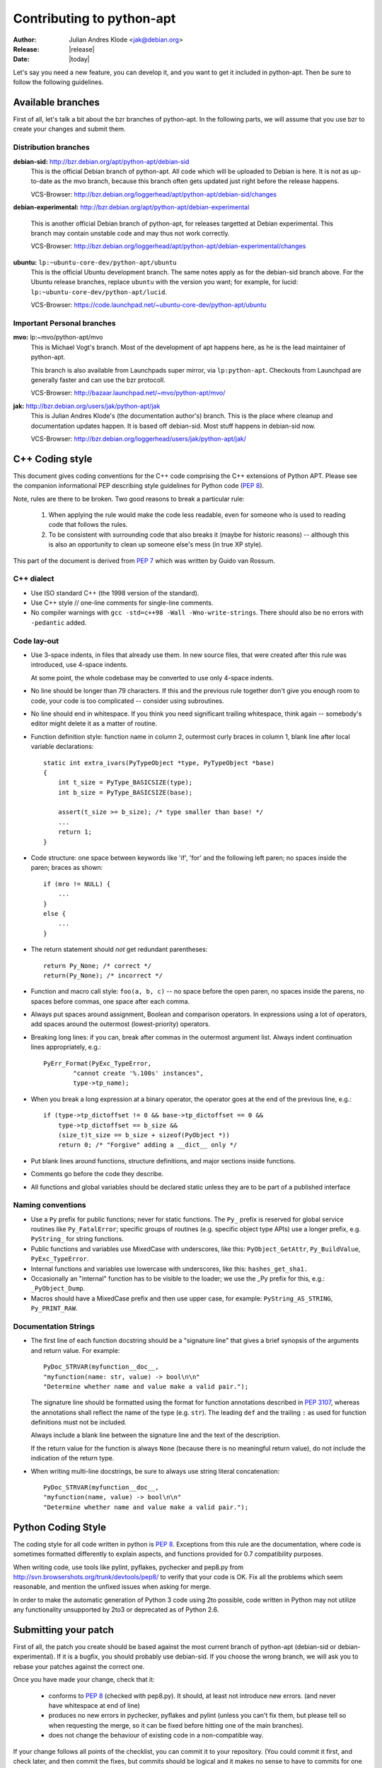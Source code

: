 Contributing to python-apt
==========================
:Author: Julian Andres Klode <jak@debian.org>
:Release: |release|
:Date: |today|

Let's say you need a new feature, you can develop it, and you want to get it
included in python-apt. Then be sure to follow the following guidelines.

Available branches
-------------------
First of all, let's talk a bit about the bzr branches of python-apt. In the
following parts, we will assume that you use bzr to create your changes and
submit them.

Distribution branches
^^^^^^^^^^^^^^^^^^^^^

**debian-sid:** http://bzr.debian.org/apt/python-apt/debian-sid
    This is the official Debian branch of python-apt. All code which will be
    uploaded to Debian is here. It is not as up-to-date as the mvo branch,
    because this branch often gets updated just right before the release
    happens.

    VCS-Browser: http://bzr.debian.org/loggerhead/apt/python-apt/debian-sid/changes

**debian-experimental:** http://bzr.debian.org/apt/python-apt/debian-experimental

    This is another official Debian branch of python-apt, for releases
    targetted at Debian experimental. This branch may contain unstable code
    and may thus not work correctly.

    VCS-Browser: http://bzr.debian.org/loggerhead/apt/python-apt/debian-experimental/changes

**ubuntu:** ``lp:~ubuntu-core-dev/python-apt/ubuntu``
    This is the official Ubuntu development branch. The same notes apply as
    for the debian-sid branch above. For the Ubuntu release branches, replace
    ``ubuntu`` with the version you want; for example, for lucid:
    ``lp:~ubuntu-core-dev/python-apt/lucid``.

    VCS-Browser: https://code.launchpad.net/~ubuntu-core-dev/python-apt/ubuntu


Important Personal branches
^^^^^^^^^^^^^^^^^^^^^^^^^^^^
**mvo:** lp:~mvo/python-apt/mvo
    This is Michael Vogt's branch. Most of the development of apt happens here,
    as he is the lead maintainer of python-apt.

    This branch is also available from Launchpads super mirror, via
    ``lp:python-apt``. Checkouts from Launchpad are generally faster and can
    use the bzr protocoll.

    VCS-Browser: http://bazaar.launchpad.net/~mvo/python-apt/mvo/

**jak:** http://bzr.debian.org/users/jak/python-apt/jak
    This is Julian Andres Klode's (the documentation author's) branch. This
    is the place where cleanup and documentation updates happen. It is based
    off debian-sid. Most stuff happens in debian-sid now.

    VCS-Browser: http://bzr.debian.org/loggerhead/users/jak/python-apt/jak/


.. highlightlang:: c

C++ Coding style
----------------
This document gives coding conventions for the C++ code comprising
the C++ extensions of Python APT.  Please see the companion
informational PEP describing style guidelines for Python code (:PEP:`8`).

Note, rules are there to be broken.  Two good reasons to break a
particular rule:

    (1) When applying the rule would make the code less readable, even
        for someone who is used to reading code that follows the rules.

    (2) To be consistent with surrounding code that also breaks it
        (maybe for historic reasons) -- although this is also an
        opportunity to clean up someone else's mess (in true XP style).

This part of the document is derived from :PEP:`7` which was written by
Guido van Rossum.


C++ dialect
^^^^^^^^^^^

- Use ISO standard C++ (the 1998 version of the standard).

- Use C++ style // one-line comments for single-line comments.

- No compiler warnings with ``gcc -std=c++98 -Wall -Wno-write-strings``. There
  should also be no errors with ``-pedantic`` added.


Code lay-out
^^^^^^^^^^^^

- Use 3-space indents, in files that already use them. In new source files,
  that were created after this rule was introduced, use 4-space indents.

  At some point, the whole codebase may be converted to use only
  4-space indents.

- No line should be longer than 79 characters.  If this and the
  previous rule together don't give you enough room to code, your
  code is too complicated -- consider using subroutines.

- No line should end in whitespace.  If you think you need
  significant trailing whitespace, think again -- somebody's
  editor might delete it as a matter of routine.

- Function definition style: function name in column 2, outermost
  curly braces in column 1, blank line after local variable
  declarations::

    static int extra_ivars(PyTypeObject *type, PyTypeObject *base)
    {
        int t_size = PyType_BASICSIZE(type);
        int b_size = PyType_BASICSIZE(base);

        assert(t_size >= b_size); /* type smaller than base! */
        ...
        return 1;
    }

- Code structure: one space between keywords like 'if', 'for' and
  the following left paren; no spaces inside the paren; braces as
  shown::

    if (mro != NULL) {
        ...
    }
    else {
        ...
    }

- The return statement should *not* get redundant parentheses::

    return Py_None; /* correct */
    return(Py_None); /* incorrect */

- Function and macro call style: ``foo(a, b, c)`` -- no space before
  the open paren, no spaces inside the parens, no spaces before
  commas, one space after each comma.

- Always put spaces around assignment, Boolean and comparison
  operators.  In expressions using a lot of operators, add spaces
  around the outermost (lowest-priority) operators.

- Breaking long lines: if you can, break after commas in the
  outermost argument list.  Always indent continuation lines
  appropriately, e.g.::

    PyErr_Format(PyExc_TypeError,
            "cannot create '%.100s' instances",
            type->tp_name);

- When you break a long expression at a binary operator, the
  operator goes at the end of the previous line, e.g.::

    if (type->tp_dictoffset != 0 && base->tp_dictoffset == 0 &&
        type->tp_dictoffset == b_size &&
        (size_t)t_size == b_size + sizeof(PyObject *))
        return 0; /* "Forgive" adding a __dict__ only */

- Put blank lines around functions, structure definitions, and
  major sections inside functions.

- Comments go before the code they describe.

- All functions and global variables should be declared static
  unless they are to be part of a published interface


Naming conventions
^^^^^^^^^^^^^^^^^^

- Use a ``Py`` prefix for public functions; never for static
  functions.  The ``Py_`` prefix is reserved for global service
  routines like ``Py_FatalError``; specific groups of routines
  (e.g. specific object type APIs) use a longer prefix,
  e.g. ``PyString_`` for string functions.

- Public functions and variables use MixedCase with underscores,
  like this: ``PyObject_GetAttr``, ``Py_BuildValue``, ``PyExc_TypeError``.

- Internal functions and variables use lowercase with underscores, like
  this: ``hashes_get_sha1.``

- Occasionally an "internal" function has to be visible to the
  loader; we use the _Py prefix for this, e.g.: ``_PyObject_Dump``.

- Macros should have a MixedCase prefix and then use upper case,
  for example: ``PyString_AS_STRING``, ``Py_PRINT_RAW``.


Documentation Strings
^^^^^^^^^^^^^^^^^^^^^
- The first line of each function docstring should be a "signature
  line" that gives a brief synopsis of the arguments and return
  value.  For example::

    PyDoc_STRVAR(myfunction__doc__,
    "myfunction(name: str, value) -> bool\n\n"
    "Determine whether name and value make a valid pair.");

  The signature line should be formatted using the format for function
  annotations described in :PEP:`3107`, whereas the annotations shall reflect
  the name of the type (e.g. ``str``). The leading ``def`` and the trailing
  ``:`` as used for function definitions must not be included.

  Always include a blank line between the signature line and the
  text of the description.

  If the return value for the function is always ``None`` (because
  there is no meaningful return value), do not include the
  indication of the return type.

- When writing multi-line docstrings, be sure to always use
  string literal concatenation::

    PyDoc_STRVAR(myfunction__doc__,
    "myfunction(name, value) -> bool\n\n"
    "Determine whether name and value make a valid pair.");


Python Coding Style
-------------------
The coding style for all code written in python is :PEP:`8`. Exceptions from
this rule are the documentation, where code is sometimes formatted differently
to explain aspects, and functions provided for 0.7 compatibility purposes.

When writing code, use tools like pylint, pyflakes, pychecker and pep8.py from
http://svn.browsershots.org/trunk/devtools/pep8/ to verify that your code is
OK. Fix all the problems which seem reasonable, and mention the unfixed issues
when asking for merge.

In order to make the automatic generation of Python 3 code using 2to possible,
code written in Python may not utilize any functionality unsupported by 2to3 or
deprecated as of Python 2.6.

Submitting your patch
---------------------
First of all, the patch you create should be based against the most current
branch of python-apt (debian-sid or debian-experimental). If it is a bugfix,
you should probably use debian-sid. If you choose the wrong branch, we will
ask you to rebase your patches against the correct one.

Once you have made your change, check that it:

    * conforms to :PEP:`8` (checked with pep8.py). It should, at least not
      introduce new errors. (and never have whitespace at end of line)
    * produces no new errors in pychecker, pyflakes and pylint (unless you
      can't fix them, but please tell so when requesting the merge, so it can
      be fixed before hitting one of the main branches).
    * does not change the behaviour of existing code in a non-compatible way.

If your change follows all points of the checklist, you can commit it to your
repository. (You could commit it first, and check later, and then commit the
fixes, but commits should be logical and it makes no sense to have to commits
for one logical unit).

Once you have made all your changes,  you can run ``bzr send -o patch-name``
to create a so called *merge-directive*, which contains your changes and
allows us to preserve the history of your changes. (But please replace patch-name
with something useful).

Now report a bug against the python-apt package, attach the merge directive
you created in the previous step, and tag it with 'patch'. It might also be
a good idea to prefix the bug report with '[PATCH]'.

If your patch introduces new functions, parameters, etc. , but does not update
the content of this documentation, please CC. jak@debian.org, and add a short
notice to the bug report. Also see `Documentation updates`

Once your patch got merged, you can *pull* the branch into which it has been
merged into your local one. If you have made changes since you submitted your
patch, you may need to *merge* the branch instead.

.. note::

    If you plan to work on python-apt for a longer time, it may be a good
    idea to publish your branch somewhere. Alioth (http://alioth.debian.org)
    and Launchpad (https://launchpad.net) provide bzr hosting. You can also
    use any webspace with ftp or sftp connection (for the upload). Then you do
    not need to send *merge directives*, but you can point to your branch
    instead.


Documentation updates
---------------------
If you want to update the documentation, please follow the procedure as written
above. You can send your content in plain text, but reStructuredText is the
preferred format. I (Julian Andres Klode) will review your patch and include
it.

.. highlightlang:: sh

Example patch session
----------------------
In the following example, we edit a file, create a merge directive (an enhanced
patch), and report a wishlist bug with this patch against the python-apt
package::

    user@pc:~$ bzr clone http://bzr.debian.org/apt/python-apt/debian-sid/
    user@pc:~$ cd debian-sid
    user@pc:~/debian-sid$ editor FILES
    user@pc:~/debian-sid$ pep8.py FILES # PEP 8 check, see above.
    user@pc:~/debian-sid$ pylint -e FILES # Check with pylint
    user@pc:~/debian-sid$ pyflakes FILES  # Check with pyflakes
    user@pc:~/debian-sid$ pychecker FILES # Check with pychecker
    user@pc:~/debian-sid$ bzr commit
    user@pc:~/debian-sid$ bzr send -o my-patch
    user@pc:~/debian-sid$ reportbug --severity=wishlist --tag=patch --attach=my-patch python-apt
    user@pc:~/debian-sid$ # Add --list-cc=jak@debian.org if you change docs.
